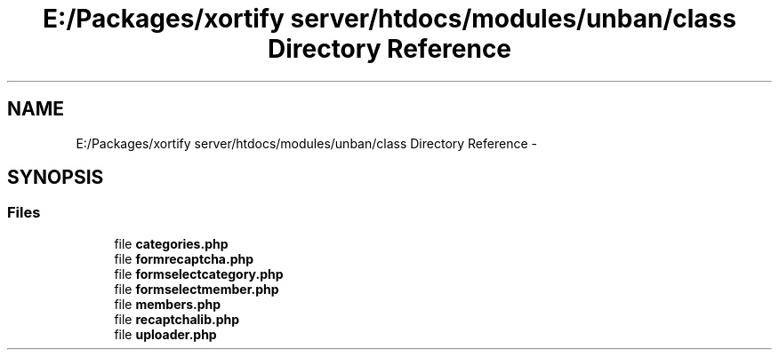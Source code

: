 .TH "E:/Packages/xortify server/htdocs/modules/unban/class Directory Reference" 3 "Tue Jul 23 2013" "Version 4.11" "Xortify Honeypot Cloud Services" \" -*- nroff -*-
.ad l
.nh
.SH NAME
E:/Packages/xortify server/htdocs/modules/unban/class Directory Reference \- 
.SH SYNOPSIS
.br
.PP
.SS "Files"

.in +1c
.ti -1c
.RI "file \fBcategories\&.php\fP"
.br
.ti -1c
.RI "file \fBformrecaptcha\&.php\fP"
.br
.ti -1c
.RI "file \fBformselectcategory\&.php\fP"
.br
.ti -1c
.RI "file \fBformselectmember\&.php\fP"
.br
.ti -1c
.RI "file \fBmembers\&.php\fP"
.br
.ti -1c
.RI "file \fBrecaptchalib\&.php\fP"
.br
.ti -1c
.RI "file \fBuploader\&.php\fP"
.br
.in -1c
